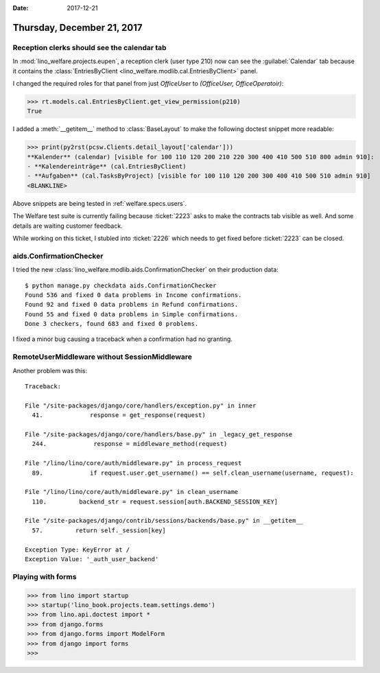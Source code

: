 :date: 2017-12-21

===========================
Thursday, December 21, 2017
===========================

Reception clerks should see the calendar tab
============================================

In :mod:`lino_welfare.projects.eupen`, a reception clerk (user type
210) now can see the :guilabel:`Calendar` tab because it contains the
:class:`EntriesByClient <lino_welfare.modlib.cal.EntriesByClient>`
panel.

I changed the required roles for that panel from just `OfficeUser` to
`(OfficeUser, OfficeOperatoir)`:

>>> rt.models.cal.EntriesByClient.get_view_permission(p210)
True

I added a :meth:`__getitem__` method to :class:`BaseLayout` to make
the following doctest snippet more readable:

>>> print(py2rst(pcsw.Clients.detail_layout['calendar']))
**Kalender** (calendar) [visible for 100 110 120 200 210 220 300 400 410 500 510 800 admin 910]:
- **Kalendereinträge** (cal.EntriesByClient)
- **Aufgaben** (cal.TasksByProject) [visible for 100 110 120 200 300 400 410 500 510 admin 910]
<BLANKLINE>

Above snippets are being tested in :ref:`welfare.specs.users`.

The Welfare test suite is currently failing because :ticket:`2223`
asks to make the contracts tab visible as well. And some details are
waiting customer feedback.

While working on this ticket, I stubled into :ticket:`2226` which
needs to get fixed before :ticket:`2223` can be closed.


aids.ConfirmationChecker
========================

I tried the new :class:`lino_welfare.modlib.aids.ConfirmationChecker`
on their production data::

    $ python manage.py checkdata aids.ConfirmationChecker
    Found 536 and fixed 0 data problems in Income confirmations.
    Found 92 and fixed 0 data problems in Refund confirmations.
    Found 55 and fixed 0 data problems in Simple confirmations.
    Done 3 checkers, found 683 and fixed 0 problems.


I fixed a minor bug causing a traceback when a confirmation had no
granting.


RemoteUserMiddleware without SessionMiddleware
==============================================

Another problem was this::

    Traceback:

    File "/site-packages/django/core/handlers/exception.py" in inner
      41.             response = get_response(request)

    File "/site-packages/django/core/handlers/base.py" in _legacy_get_response
      244.             response = middleware_method(request)

    File "/lino/lino/core/auth/middleware.py" in process_request
      89.             if request.user.get_username() == self.clean_username(username, request):

    File "/lino/lino/core/auth/middleware.py" in clean_username
      110.         backend_str = request.session[auth.BACKEND_SESSION_KEY]

    File "/site-packages/django/contrib/sessions/backends/base.py" in __getitem__
      57.         return self._session[key]

    Exception Type: KeyError at /
    Exception Value: '_auth_user_backend'


Playing with forms
==================

>>> from lino import startup
>>> startup('lino_book.projects.team.settings.demo')
>>> from lino.api.doctest import *
>>> from django.forms
>>> from django.forms import ModelForm
>>> from django import forms
>>> 
